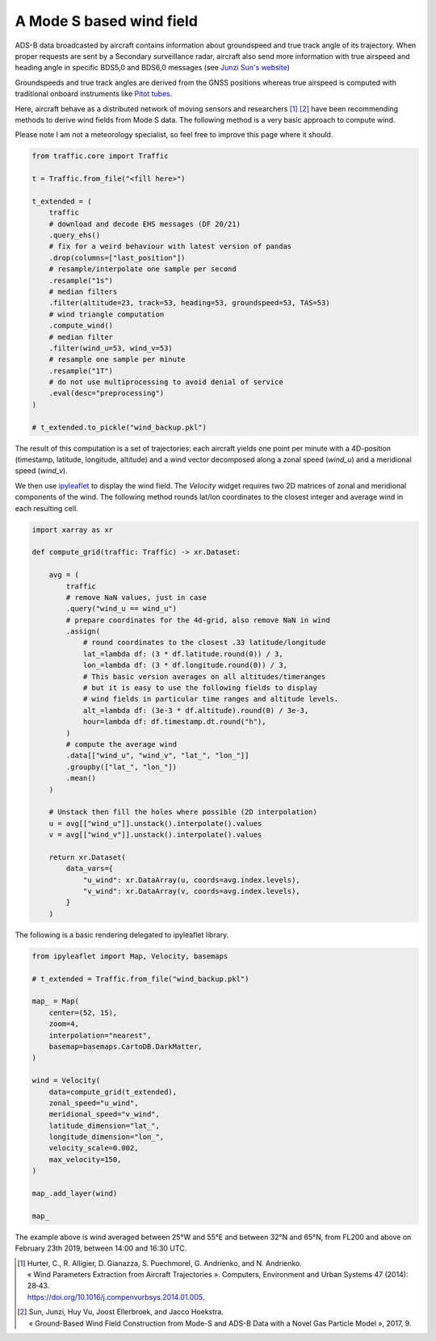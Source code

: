 .. raw:: html
    :file: ../embed_widgets/windfield.html

A Mode S based wind field
-------------------------

ADS-B data broadcasted by aircraft contains information about groundspeed and
true track angle of its trajectory. When proper requests are sent by a Secondary
surveillance radar, aircraft also send more information with true airspeed and
heading angle in specific BDS5,0 and BDS6,0 messages (see `Junzi Sun's website
<https://mode-s.org/decode/>`__)

Groundspeeds and true track angles are derived from the GNSS positions whereas
true airspeed is computed with traditional onboard instruments like `Pitot tubes
<https://en.wikipedia.org/wiki/Pitot_tube>`__.

Here, aircraft behave as a distributed network of moving sensors and researchers
[1]_ [2]_ have been recommending methods to derive wind fields from Mode S data.
The following method is a very basic approach to compute wind.

Please note I am not a meteorology specialist, so feel free to improve this page
where it should.


.. code:: python

    from traffic.core import Traffic

    t = Traffic.from_file("<fill here>")

    t_extended = (
        traffic
        # download and decode EHS messages (DF 20/21)
        .query_ehs()
        # fix for a weird behaviour with latest version of pandas
        .drop(columns=["last_position"])
        # resample/interpolate one sample per second
        .resample("1s")
        # median filters
        .filter(altitude=23, track=53, heading=53, groundspeed=53, TAS=53)
        # wind triangle computation
        .compute_wind()
        # median filter
        .filter(wind_u=53, wind_v=53)
        # resample one sample per minute
        .resample("1T")
        # do not use multiprocessing to avoid denial of service
        .eval(desc="preprocessing")
    )

    # t_extended.to_pickle("wind_backup.pkl")

The result of this computation is a set of trajectories: each aircraft yields
one point per minute with a 4D-position (timestamp, latitude, longitude,
altitude) and a wind vector decomposed along a zonal speed (`wind_u`) and a
meridional speed (`wind_v`).

We then use `ipyleaflet <http://ipyleaflet.readthedocs.io/>`__ to display the
wind field. The `Velocity` widget requires two 2D matrices of zonal and
meridional components of the wind. The following method rounds lat/lon
coordinates to the closest integer and average wind in each resulting cell.

.. code:: python

    import xarray as xr

    def compute_grid(traffic: Traffic) -> xr.Dataset:

        avg = (
            traffic
            # remove NaN values, just in case
            .query("wind_u == wind_u")
            # prepare coordinates for the 4d-grid, also remove NaN in wind
            .assign(
                # round coordinates to the closest .33 latitude/longitude
                lat_=lambda df: (3 * df.latitude.round(0)) / 3,
                lon_=lambda df: (3 * df.longitude.round(0)) / 3,
                # This basic version averages on all altitudes/timeranges
                # but it is easy to use the following fields to display
                # wind fields in particular time ranges and altitude levels.
                alt_=lambda df: (3e-3 * df.altitude).round(0) / 3e-3,
                hour=lambda df: df.timestamp.dt.round("h"),
            )
            # compute the average wind
            .data[["wind_u", "wind_v", "lat_", "lon_"]]
            .groupby(["lat_", "lon_"])
            .mean()
        )

        # Unstack then fill the holes where possible (2D interpolation)
        u = avg[["wind_u"]].unstack().interpolate().values
        v = avg[["wind_v"]].unstack().interpolate().values

        return xr.Dataset(
            data_vars={
                "u_wind": xr.DataArray(u, coords=avg.index.levels),
                "v_wind": xr.DataArray(v, coords=avg.index.levels),
            }
        )


The following is a basic rendering delegated to ipyleaflet library.

.. code:: python

    from ipyleaflet import Map, Velocity, basemaps

    # t_extended = Traffic.from_file("wind_backup.pkl")

    map_ = Map(
        center=(52, 15),
        zoom=4,
        interpolation="nearest",
        basemap=basemaps.CartoDB.DarkMatter,
    )

    wind = Velocity(
        data=compute_grid(t_extended),
        zonal_speed="u_wind",
        meridional_speed="v_wind",
        latitude_dimension="lat_",
        longitude_dimension="lon_",
        velocity_scale=0.002,
        max_velocity=150,
    )

    map_.add_layer(wind)

    map_

.. raw:: html

   <script type="application/vnd.jupyter.widget-view+json">
   {
       "version_major": 2,
       "version_minor": 0,
       "model_id": "c2a6efbadb4442dcbe468a3407ee237b"
   }
   </script>

   <br/>


The example above is wind averaged between 25°W and 55°E and between 32°N and
65°N, from FL200 and above on February 23th 2019, between 14:00 and 16:30 UTC.

.. [1] | Hurter, C., R. Alligier, D. Gianazza, S. Puechmorel, G. Andrienko, and N. Andrienko.
       | « Wind Parameters Extraction from Aircraft Trajectories ». Computers, Environment and Urban Systems 47 (2014): 28‑43.
       | https://doi.org/10.1016/j.compenvurbsys.2014.01.005.

.. [2] | Sun, Junzi, Huy Vu, Joost Ellerbroek, and Jacco Hoekstra.
       | « Ground-Based Wind Field Construction from Mode-S and ADS-B Data with a Novel Gas Particle Model », 2017, 9.
